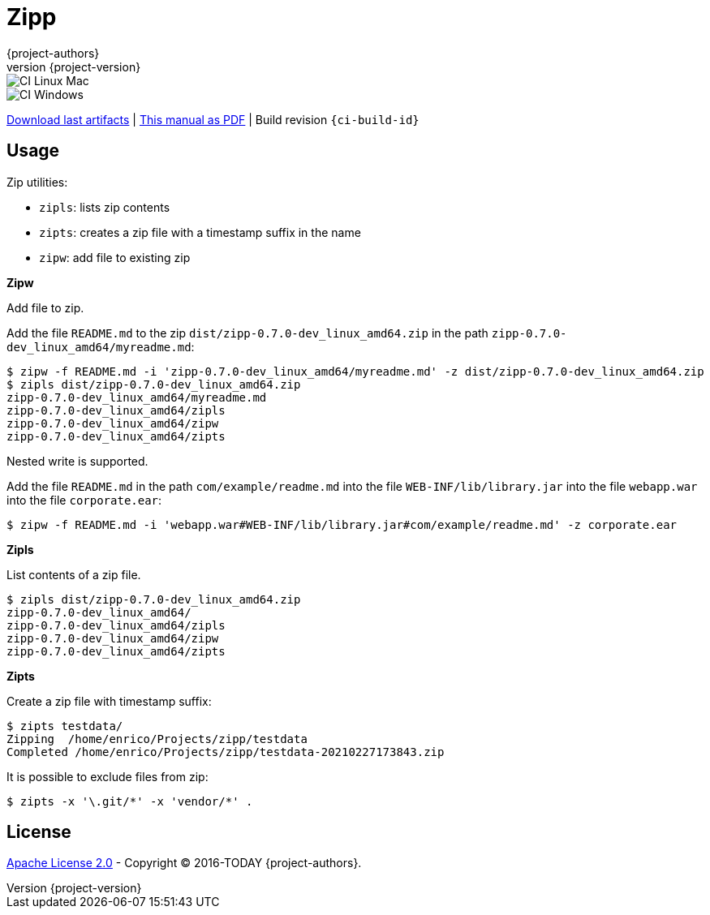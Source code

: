 = Zipp
:author: {project-authors}
:revnumber: {project-version}
:stylesheet: style.css

<<<


ifeval::["{backend}" == "html5"]

image::https://github.com/{ci-ns}/workflows/CI%20Linux%20Mac/badge.svg[CI Linux Mac]
image::https://github.com/{ci-ns}/workflows/CI%20Windows/badge.svg[CI Windows]

https://github.com/{ci-ns}/releases/latest[Download last artifacts] |
 https://{repo-owner}.github.io/{repo-name}/pdf/{repo-name}_manual.pdf[This manual as PDF] |
 Build revision `{ci-build-id}`
endif::[]

[[_book]]
## Usage


Zip utilities:

- `zipls`: lists zip contents
- `zipts`: creates a zip file with a timestamp suffix in the name
- `zipw`: add file to existing zip


**Zipw**

Add file to zip.

Add the file `README.md` to the zip `dist/zipp-0.7.0-dev_linux_amd64.zip` in the path `zipp-0.7.0-dev_linux_amd64/myreadme.md`:

----
$ zipw -f README.md -i 'zipp-0.7.0-dev_linux_amd64/myreadme.md' -z dist/zipp-0.7.0-dev_linux_amd64.zip 
$ zipls dist/zipp-0.7.0-dev_linux_amd64.zip 
zipp-0.7.0-dev_linux_amd64/myreadme.md
zipp-0.7.0-dev_linux_amd64/zipls
zipp-0.7.0-dev_linux_amd64/zipw
zipp-0.7.0-dev_linux_amd64/zipts
----

Nested write is supported.

Add the file `README.md` in the path `com/example/readme.md` into the file `WEB-INF/lib/library.jar` 
into the file `webapp.war` into the file `corporate.ear`:

----
$ zipw -f README.md -i 'webapp.war#WEB-INF/lib/library.jar#com/example/readme.md' -z corporate.ear 
----

**Zipls**

List contents of a zip file.

----
$ zipls dist/zipp-0.7.0-dev_linux_amd64.zip 
zipp-0.7.0-dev_linux_amd64/
zipp-0.7.0-dev_linux_amd64/zipls
zipp-0.7.0-dev_linux_amd64/zipw
zipp-0.7.0-dev_linux_amd64/zipts
----

**Zipts**

Create a zip file with timestamp suffix:

----
$ zipts testdata/
Zipping  /home/enrico/Projects/zipp/testdata
Completed /home/enrico/Projects/zipp/testdata-20210227173843.zip
----

It is possible to exclude files from zip:

----
$ zipts -x '\.git/*' -x 'vendor/*' .
----

## License

http://www.apache.org/licenses/LICENSE-2.0[Apache License 2.0] - Copyright (C) 2016-TODAY {project-authors}.

